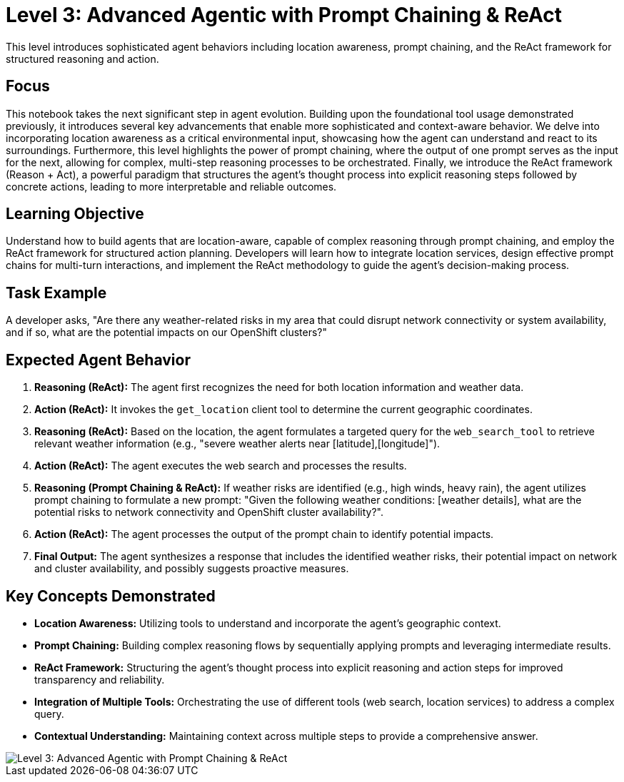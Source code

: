 = Level 3: Advanced Agentic with Prompt Chaining & ReAct

This level introduces sophisticated agent behaviors including location awareness, prompt chaining, and the ReAct framework for structured reasoning and action.

== Focus

This notebook takes the next significant step in agent evolution. Building upon the foundational tool usage demonstrated previously, it introduces several key advancements that enable more sophisticated and context-aware behavior. We delve into incorporating location awareness as a critical environmental input, showcasing how the agent can understand and react to its surroundings. Furthermore, this level highlights the power of prompt chaining, where the output of one prompt serves as the input for the next, allowing for complex, multi-step reasoning processes to be orchestrated. Finally, we introduce the ReAct framework (Reason + Act), a powerful paradigm that structures the agent's thought process into explicit reasoning steps followed by concrete actions, leading to more interpretable and reliable outcomes.

== Learning Objective

Understand how to build agents that are location-aware, capable of complex reasoning through prompt chaining, and employ the ReAct framework for structured action planning. Developers will learn how to integrate location services, design effective prompt chains for multi-turn interactions, and implement the ReAct methodology to guide the agent's decision-making process.

== Task Example

A developer asks, "Are there any weather-related risks in my area that could disrupt network connectivity or system availability, and if so, what are the potential impacts on our OpenShift clusters?"

== Expected Agent Behavior

1. *Reasoning (ReAct):* The agent first recognizes the need for both location information and weather data.
2. *Action (ReAct):* It invokes the `get_location` client tool to determine the current geographic coordinates.
3. *Reasoning (ReAct):* Based on the location, the agent formulates a targeted query for the `web_search_tool` to retrieve relevant weather information (e.g., "severe weather alerts near [latitude],[longitude]").
4. *Action (ReAct):* The agent executes the web search and processes the results.
5. *Reasoning (Prompt Chaining & ReAct):* If weather risks are identified (e.g., high winds, heavy rain), the agent utilizes prompt chaining to formulate a new prompt: "Given the following weather conditions: [weather details], what are the potential risks to network connectivity and OpenShift cluster availability?".
6. *Action (ReAct):* The agent processes the output of the prompt chain to identify potential impacts.
7. *Final Output:* The agent synthesizes a response that includes the identified weather risks, their potential impact on network and cluster availability, and possibly suggests proactive measures.

== Key Concepts Demonstrated

* *Location Awareness:* Utilizing tools to understand and incorporate the agent's geographic context.
* *Prompt Chaining:* Building complex reasoning flows by sequentially applying prompts and leveraging intermediate results.
* *ReAct Framework:* Structuring the agent's thought process into explicit reasoning and action steps for improved transparency and reliability.
* *Integration of Multiple Tools:* Orchestrating the use of different tools (web search, location services) to address a complex query.
* *Contextual Understanding:* Maintaining context across multiple steps to provide a comprehensive answer.

image::level3.png[Level 3: Advanced Agentic with Prompt Chaining & ReAct]